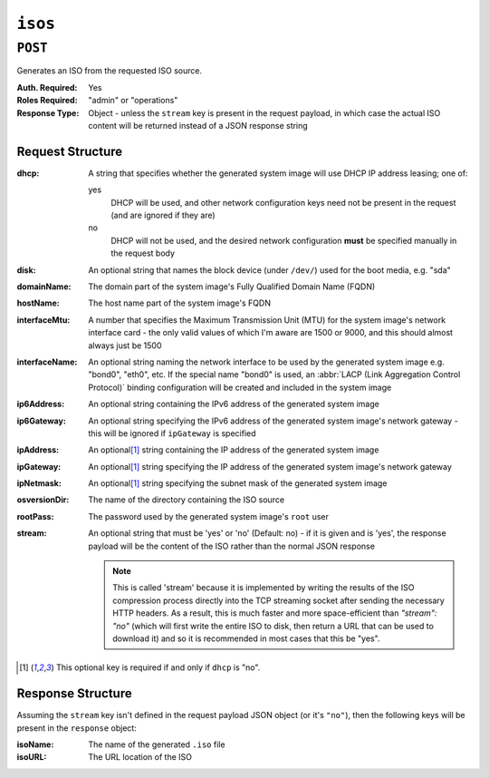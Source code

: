 ..
..
.. Licensed under the Apache License, Version 2.0 (the "License");
.. you may not use this file except in compliance with the License.
.. You may obtain a copy of the License at
..
..     http://www.apache.org/licenses/LICENSE-2.0
..
.. Unless required by applicable law or agreed to in writing, software
.. distributed under the License is distributed on an "AS IS" BASIS,
.. WITHOUT WARRANTIES OR CONDITIONS OF ANY KIND, either express or implied.
.. See the License for the specific language governing permissions and
.. limitations under the License.
..

.. _to-api-v1-isos:

********
``isos``
********

``POST``
========
Generates an ISO from the requested ISO source.

:Auth. Required: Yes
:Roles Required: "admin" or "operations"
:Response Type:  Object - unless the ``stream`` key is present in the request payload, in which case the actual ISO content will be returned instead of a JSON response string

Request Structure
-----------------
:dhcp: A string that specifies whether the generated system image will use DHCP IP address leasing; one of:

	yes
		DHCP will be used, and other network configuration keys need not be present in the request (and are ignored if they are)
	no
		DHCP will not be used, and the desired network configuration **must** be specified manually in the request body

:disk:          An optional string that names the block device (under ``/dev/``) used for the boot media, e.g. "sda"
:domainName:    The domain part of the system image's Fully Qualified Domain Name (FQDN)
:hostName:      The host name part of the system image's FQDN
:interfaceMtu:  A number that specifies the Maximum Transmission Unit (MTU) for the system image's network interface card - the only valid values of which I'm aware are 1500 or 9000, and this should almost always just be 1500
:interfaceName: An optional string naming the network interface to be used by the generated system image e.g. "bond0", "eth0", etc. If the special name "bond0" is used, an :abbr:`LACP (Link Aggregation Control Protocol)` binding configuration will be created and included in the system image

	.. seealso:: `The Link Aggregation Wikipedia page <https://en.wikipedia.org/wiki/Link_aggregation>`_\ .

:ip6Address:   An optional string containing the IPv6 address of the generated system image
:ip6Gateway:   An optional string specifying the IPv6 address of the generated system image's network gateway - this will be ignored if ``ipGateway`` is specified
:ipAddress:    An optional\ [1]_ string containing the IP address of the generated system image
:ipGateway:    An optional\ [1]_ string specifying the IP address of the generated system image's network gateway
:ipNetmask:    An optional\ [1]_ string specifying the subnet mask of the generated system image
:osversionDir: The name of the directory containing the ISO source

	.. seealso:: :ref:`to-api-v1-osversions`

:rootPass: The password used by the generated system image's ``root`` user
:stream:   An optional string that must be 'yes' or 'no' (Default: no) - if it is given and is 'yes', the response payload will be the content of the ISO rather than the normal JSON response

	.. note:: This is called 'stream' because it is implemented by writing the results of the ISO compression process directly into the TCP streaming socket after sending the necessary HTTP headers. As a result, this is much faster and more space-efficient than `"stream": "no"` (which will first write the entire ISO to disk, then return a URL that can be used to download it) and so it is recommended in most cases that this be "yes".

.. code-block:: http
	:caption: Request Example

	POST /api/2.0/isos HTTP/1.1
	Host: some.trafficops.host
	User-Agent: curl/7.47.0
	Accept: */*
	Cookie: mojolicious=...
	Content-Length: 334
	Content-Type: application/json

	{
		"osversionDir": "centos72",
		"hostName": "test",
		"domainName": "quest",
		"rootPass": "twelve",
		"dhcp": "no",
		"interfaceMtu": 1500,
		"ipAddress": "1.3.3.7",
		"ipNetmask": "255.255.255.255",
		"ipGateway": "8.0.0.8",
		"ip6Address": "1::3:3:7",
		"ip6Gateway": "8::8",
		"interfaceName": "eth0",
		"disk": "hda",
		"stream": "no"
	}

.. [1] This optional key is required if and only if ``dhcp`` is "no".

Response Structure
------------------
Assuming the ``stream`` key isn't defined in the request payload JSON object (or it's ``"no"``), then the following keys will be present in the ``response`` object:

:isoName: The name of the generated ``.iso`` file
:isoURL:  The URL location of the ISO

.. code-block:: http
	:caption: Response Example

	HTTP/1.1 200 OK
	Access-Control-Allow-Credentials: true
	Access-Control-Allow-Headers: Origin, X-Requested-With, Content-Type, Accept
	Access-Control-Allow-Methods: POST,GET,OPTIONS,PUT,DELETE
	Access-Control-Allow-Origin: *
	Cache-Control: no-cache, no-store, max-age=0, must-revalidate
	Content-Type: application/json
	Date: Fri, 30 Nov 2018 20:27:10 GMT
	X-Server-Name: traffic_ops_golang/
	Set-Cookie: mojolicious=...; Path=/; Expires=Mon, 18 Nov 2019 17:40:54 GMT; Max-Age=3600; HttpOnly
	Vary: Accept-Encoding
	Whole-Content-Sha512: pdlIVEfbcEiz6+JPWpD1+RVw6j66yzM3l9Bp/4Yl9bh0Mh+aXel06WWq05XnU1szM/APWRwEYUvUHtEdobGSAQ==
	Content-Length: 243

	{ "alerts": [
		{
			"level": "success",
			"text": "Generate ISO was successful."
		},
		{
			"level": "warning",
			"text": "Non streaming ISO generation is deprecated."
		}
	],
	"response": {
		"isoURL": "https://some-weird-url.biz.co.uk/iso/test.quest-centos72.iso",
		"isoName": "test.quest-centos72.iso"
	}}
